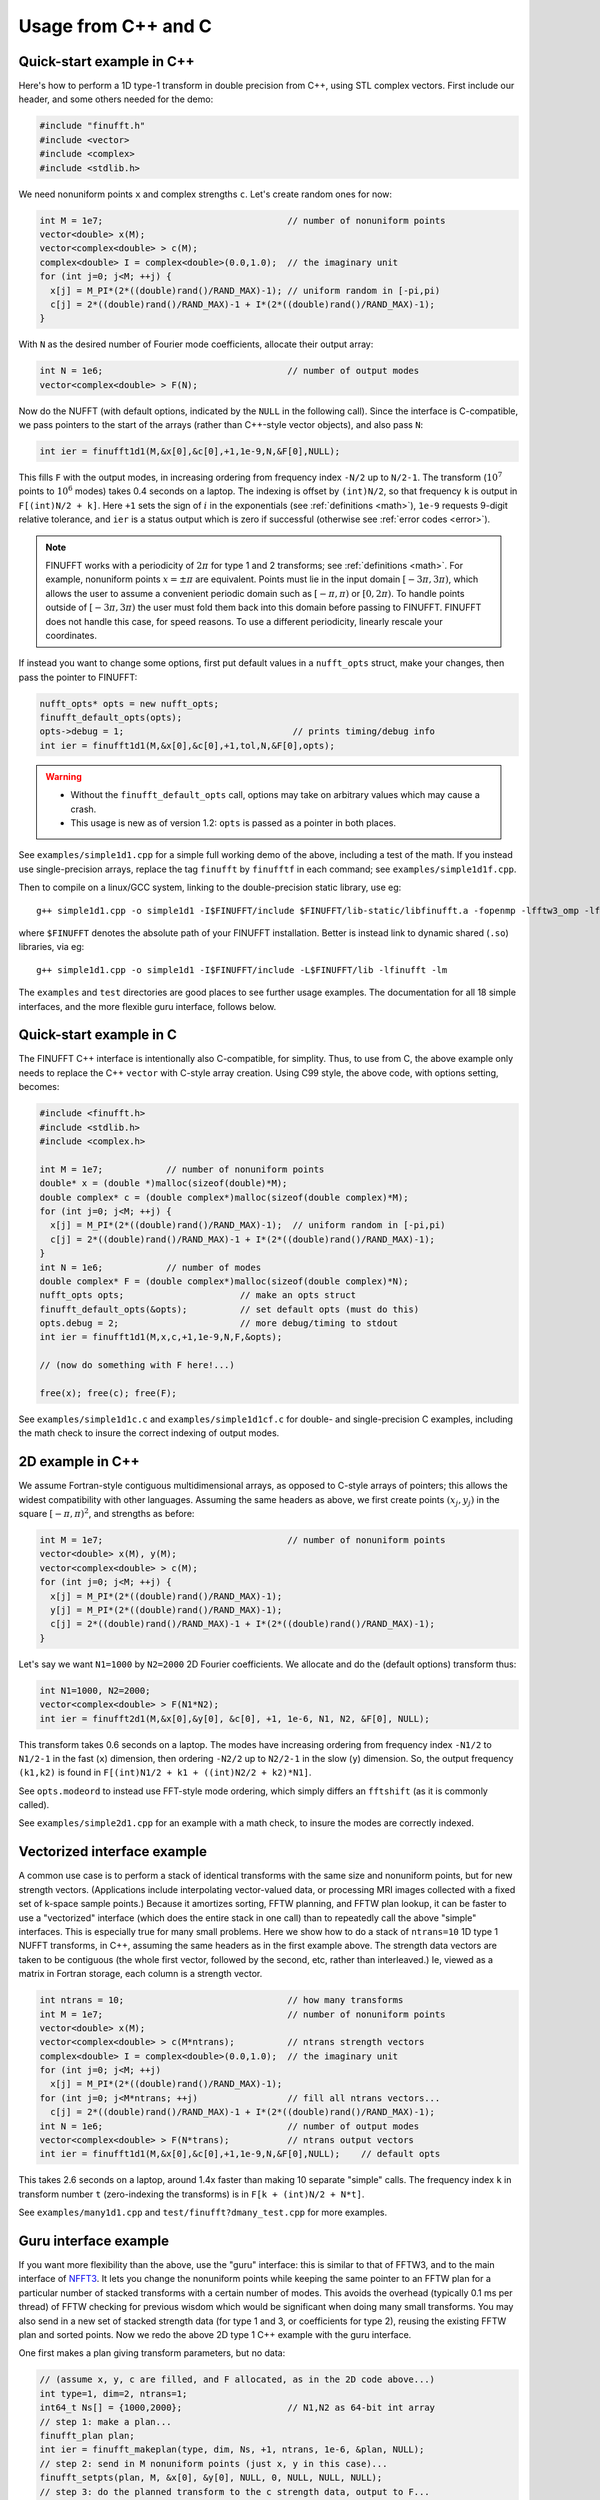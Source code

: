 .. _c:

Usage from C++ and C
======================

.. _quick:

Quick-start example in C++
--------------------------

Here's how to perform a 1D type-1 transform
in double precision from C++, using STL complex vectors.
First include our header, and some others needed for the demo:

.. code-block:: C++
  
  #include "finufft.h"
  #include <vector>
  #include <complex>
  #include <stdlib.h>

We need nonuniform points ``x`` and complex strengths ``c``. Let's create random ones for now:
  
.. code-block:: C++

  int M = 1e7;                                   // number of nonuniform points
  vector<double> x(M);
  vector<complex<double> > c(M);
  complex<double> I = complex<double>(0.0,1.0);  // the imaginary unit
  for (int j=0; j<M; ++j) {
    x[j] = M_PI*(2*((double)rand()/RAND_MAX)-1); // uniform random in [-pi,pi)
    c[j] = 2*((double)rand()/RAND_MAX)-1 + I*(2*((double)rand()/RAND_MAX)-1);
  }

With ``N`` as the desired number of Fourier mode coefficients,
allocate their output array:

.. code-block:: C++
  
  int N = 1e6;                                   // number of output modes
  vector<complex<double> > F(N);

Now do the NUFFT (with default options, indicated by the ``NULL`` in the following call). Since the interface is
C-compatible, we pass pointers to the start of the arrays (rather than
C++-style vector objects), and also pass ``N``:

.. code-block:: C++

  int ier = finufft1d1(M,&x[0],&c[0],+1,1e-9,N,&F[0],NULL);

This fills ``F`` with the output modes, in increasing ordering
from frequency index ``-N/2`` up to ``N/2-1``. The transform (:math:`10^7` points to :math:`10^6` modes) takes 0.4 seconds on a laptop.
The indexing is offset by ``(int)N/2``, so that frequency ``k`` is output in
``F[(int)N/2 + k]``.
Here ``+1`` sets the sign of :math:`i` in the exponentials
(see :ref:`definitions <math>`),
``1e-9`` requests 9-digit relative tolerance, and ``ier`` is a status output
which is zero if successful (otherwise see :ref:`error codes <error>`).

.. note::

   FINUFFT works with a periodicity of :math:`2\pi` for type 1 and 2 transforms; see :ref:`definitions <math>`. For example, nonuniform points :math:`x=\pm\pi` are equivalent. Points must lie in the input domain :math:`[-3\pi,3\pi)`, which allows the user to assume a convenient periodic domain such as  :math:`[-\pi,\pi)` or :math:`[0,2\pi)`. To handle points outside of :math:`[-3\pi,3\pi)` the user must fold them back into this domain before passing to FINUFFT. FINUFFT does not handle this case, for speed reasons. To use a different periodicity, linearly rescale your coordinates.

If instead you want to change some options, first
put default values in a ``nufft_opts`` struct,
make your changes, then pass the pointer to FINUFFT:

.. code-block:: C++
  
  nufft_opts* opts = new nufft_opts;
  finufft_default_opts(opts);
  opts->debug = 1;                                // prints timing/debug info
  int ier = finufft1d1(M,&x[0],&c[0],+1,tol,N,&F[0],opts);
  
.. warning::
   - Without the ``finufft_default_opts`` call, options may take on arbitrary values which may cause a crash.
   - This usage is new as of version 1.2: ``opts`` is passed as a pointer in both places.

See ``examples/simple1d1.cpp`` for a simple full working demo of the above, including a test of the math. If you instead use single-precision arrays,
replace the tag ``finufft`` by ``finufftf`` in each command; see ``examples/simple1d1f.cpp``.

Then to compile on a linux/GCC system, linking to the double-precision static library, use eg::

  g++ simple1d1.cpp -o simple1d1 -I$FINUFFT/include $FINUFFT/lib-static/libfinufft.a -fopenmp -lfftw3_omp -lfftw3 -lm

where ``$FINUFFT`` denotes the absolute path of your FINUFFT installation.
Better is instead link to dynamic shared (``.so``) libraries, via eg::

  g++ simple1d1.cpp -o simple1d1 -I$FINUFFT/include -L$FINUFFT/lib -lfinufft -lm
  
The ``examples`` and ``test`` directories are good places to see further
usage examples. The documentation for all 18 simple interfaces,
and the more flexible guru interface, follows below.

Quick-start example in C
-----------------------

The FINUFFT C++ interface is intentionally also C-compatible, for simplity.
Thus, to use from C, the above example only needs to replace the C++
``vector`` with C-style array creation. Using C99 style, the
above code, with options setting, becomes:

.. code-block:: C

  #include <finufft.h>
  #include <stdlib.h>
  #include <complex.h>

  int M = 1e7;            // number of nonuniform points
  double* x = (double *)malloc(sizeof(double)*M);
  double complex* c = (double complex*)malloc(sizeof(double complex)*M);
  for (int j=0; j<M; ++j) {
    x[j] = M_PI*(2*((double)rand()/RAND_MAX)-1);  // uniform random in [-pi,pi)
    c[j] = 2*((double)rand()/RAND_MAX)-1 + I*(2*((double)rand()/RAND_MAX)-1);
  }
  int N = 1e6;            // number of modes
  double complex* F = (double complex*)malloc(sizeof(double complex)*N);
  nufft_opts opts;                      // make an opts struct
  finufft_default_opts(&opts);          // set default opts (must do this)
  opts.debug = 2;                       // more debug/timing to stdout
  int ier = finufft1d1(M,x,c,+1,1e-9,N,F,&opts);
                
  // (now do something with F here!...)
                
  free(x); free(c); free(F);
                
See ``examples/simple1d1c.c`` and ``examples/simple1d1cf.c`` for
double- and single-precision C examples, including the math check to insure
the correct indexing of output modes.


2D example in C++
-----------------

We assume Fortran-style contiguous multidimensional arrays, as opposed
to C-style arrays of pointers; this allows the widest compatibility with other
languages. Assuming the same headers as above, we first create points
:math:`(x_j,y_j)` in the square :math:`[-\pi,\pi)^2`, and strengths as before:

.. code-block:: C++

  int M = 1e7;                                   // number of nonuniform points
  vector<double> x(M), y(M);
  vector<complex<double> > c(M);
  for (int j=0; j<M; ++j) {
    x[j] = M_PI*(2*((double)rand()/RAND_MAX)-1);
    y[j] = M_PI*(2*((double)rand()/RAND_MAX)-1);
    c[j] = 2*((double)rand()/RAND_MAX)-1 + I*(2*((double)rand()/RAND_MAX)-1);
  }

Let's say we want ``N1=1000`` by ``N2=2000`` 2D Fourier coefficients.
We allocate and do the (default options) transform thus:

.. code-block:: C++

  int N1=1000, N2=2000;
  vector<complex<double> > F(N1*N2);
  int ier = finufft2d1(M,&x[0],&y[0], &c[0], +1, 1e-6, N1, N2, &F[0], NULL);

This transform takes 0.6 seconds on a laptop.
The modes have increasing ordering
from frequency index ``-N1/2`` to ``N1/2-1`` in the fast (``x``) dimension,
then ordering ``-N2/2`` up to ``N2/2-1`` in the slow (``y``) dimension.
So, the output frequency ``(k1,k2)`` is found in
``F[(int)N1/2 + k1 + ((int)N2/2 + k2)*N1]``.

See ``opts.modeord`` to instead use FFT-style mode ordering, which
simply differs an ``fftshift`` (as it is commonly called).

See ``examples/simple2d1.cpp`` for an example with a math check, to
insure the modes are correctly indexed.


Vectorized interface example
----------------------------

A common use case is to perform a stack of identical transforms with the
same size and nonuniform points, but for new strength vectors.
(Applications include interpolating vector-valued data, or processing
MRI images collected with a fixed set of k-space sample points.)
Because it amortizes sorting, FFTW planning, and FFTW plan lookup,
it can be faster to use a "vectorized"
interface (which does the entire stack in one call)
than to repeatedly call the above "simple" interfaces.
This is especially true for many small problems.
Here we show how to do a stack of ``ntrans=10`` 1D type 1 NUFFT transforms, in C++,
assuming the same headers as in the first example above.
The strength data vectors are taken to be contiguous (the whole
first vector, followed by the second, etc, rather than interleaved.)
Ie, viewed as a matrix in Fortran storage, each column is a strength vector.

.. code-block:: C++

  int ntrans = 10;                               // how many transforms
  int M = 1e7;                                   // number of nonuniform points
  vector<double> x(M);
  vector<complex<double> > c(M*ntrans);          // ntrans strength vectors
  complex<double> I = complex<double>(0.0,1.0);  // the imaginary unit
  for (int j=0; j<M; ++j)
    x[j] = M_PI*(2*((double)rand()/RAND_MAX)-1);
  for (int j=0; j<M*ntrans; ++j)                 // fill all ntrans vectors...
    c[j] = 2*((double)rand()/RAND_MAX)-1 + I*(2*((double)rand()/RAND_MAX)-1);
  int N = 1e6;                                   // number of output modes
  vector<complex<double> > F(N*trans);           // ntrans output vectors
  int ier = finufft1d1(M,&x[0],&c[0],+1,1e-9,N,&F[0],NULL);    // default opts

This takes 2.6 seconds on a laptop, around 1.4x faster than
making 10 separate "simple" calls.
The frequency index ``k`` in transform number ``t`` (zero-indexing the transforms) is in ``F[k + (int)N/2 + N*t]``.

See ``examples/many1d1.cpp`` and ``test/finufft?dmany_test.cpp``
for more examples.


Guru interface example
----------------------

If you want more flexibility than the above, use the "guru" interface:
this is similar to that of FFTW3, and to the main interface of
`NFFT3 <https://www-user.tu-chemnitz.de/~potts/nfft/>`_.
It lets you change the nonuniform points while keeping the
same pointer to an FFTW plan for a particular number of stacked transforms
with a certain number of modes.
This avoids the overhead (typically 0.1 ms per thread) of FFTW checking for
previous wisdom which would be significant when doing many small transforms.
You may also send in a new
set of stacked strength data (for type 1 and 3, or coefficients for type 2),
reusing the existing FFTW plan and sorted points.
Now we redo the above 2D type 1 C++ example with the guru interface.

One first makes a plan giving transform parameters, but no data:

.. code-block:: C++

  // (assume x, y, c are filled, and F allocated, as in the 2D code above...)
  int type=1, dim=2, ntrans=1;
  int64_t Ns[] = {1000,2000};                    // N1,N2 as 64-bit int array
  // step 1: make a plan...
  finufft_plan plan;
  int ier = finufft_makeplan(type, dim, Ns, +1, ntrans, 1e-6, &plan, NULL);
  // step 2: send in M nonuniform points (just x, y in this case)...
  finufft_setpts(plan, M, &x[0], &y[0], NULL, 0, NULL, NULL, NULL);
  // step 3: do the planned transform to the c strength data, output to F...
  finufft_exec(plan, &c[0], &F[0]);
  // ... you could now send in new points, and/or do transforms with new c data
  // ...
  // step 4: free the memory used by the plan...
  finufft_destroy(plan);

This writes the Fourier coefficients to ``F`` just as in the earlier 2D example.
One difference from the above simple and vectorized interfaces
is that the ``int64_t`` type (aka ``long long int``)
is needed since the Fourier coefficient dimensions are passed as an array.

  .. warning::
  You must destroy a plan before making a new plan using the same
  plan object, otherwise a memory leak results.

The complete code with a math test is in ``examples/guru2d1.cpp``, and for
more examples see ``examples/guru1d1*.c*``


Documentation of individual functions
*************************************

*** 

define FLT, CPX, and BIGINT just for the below.

*** cut the repetition of the below. list the 18 funcs,
then the arguments which are common to all of them.



1D transforms, simple interface
~~~~~~~~~~~~~~~~~~~~~~~~~~~~~~~

Now we list the calling sequences for the main C++ codes.
Please refer to the above :ref:`data types <datatypes>`.

::

  int finufft1d1(BIGINT nj,FLT* xj,CPX* cj,int iflag,FLT eps,BIGINT ms,
                 CPX* fk, nufft_opts opts)
   
   Type-1 1D complex nonuniform FFT.

              nj-1
     fk(k1) = SUM cj[j] exp(+/-i k1 xj(j))  for -ms/2 <= k1 <= (ms-1)/2
              j=0                            
   Inputs:
     nj     number of sources (int64, aka BIGINT)
     xj     location of sources (size-nj FLT array), in [-3pi,3pi]
     cj     size-nj FLT complex array of source strengths
            (ie, stored as 2*nj FLTs interleaving Re, Im).
     iflag  if >=0, uses + sign in exponential, otherwise - sign (int)
     eps    precision requested (>1e-16)
     ms     number of Fourier modes computed, may be even or odd (int64);
            in either case the mode range is integers lying in [-ms/2, (ms-1)/2]
     opts   struct controlling options (see finufft.h)
   Outputs:
     fk     size-ms FLT complex array of Fourier transform values
            stored as alternating Re & Im parts (2*ms FLTs),
 	    order determined by opts.modeord.
     returned value - 0 if success, else see ../docs/usage.rst


   
  int finufft1d2(BIGINT nj,FLT* xj,CPX* cj,int iflag,FLT eps,BIGINT ms,
                 CPX* fk, nufft_opts opts)
  
   Type-2 1D complex nonuniform FFT.

     cj[j] = SUM   fk[k1] exp(+/-i k1 xj[j])      for j = 0,...,nj-1
             k1 
     where sum is over -ms/2 <= k1 <= (ms-1)/2.

   Inputs:
     nj     number of targets (int64, aka BIGINT)
     xj     location of targets (size-nj FLT array), in [-3pi,3pi]
     fk     complex Fourier transform values (size ms, ordering set by opts.modeord)
            (ie, stored as 2*nj FLTs interleaving Re, Im).
     iflag  if >=0, uses + sign in exponential, otherwise - sign (int).
     eps    precision requested (>1e-16)
     ms     number of Fourier modes input, may be even or odd (int64);
            in either case the mode range is integers lying in [-ms/2, (ms-1)/2]
     opts   struct controlling options (see finufft.h)
   Outputs:
     cj     complex FLT array of nj answers at targets
     returned value - 0 if success, else see ../docs/usage.rst



  int finufft1d3(BIGINT nj,FLT* xj,CPX* cj,int iflag, FLT eps, BIGINT nk,
                 FLT* s, CPX* fk, nufft_opts opts)
  
   Type-3 1D complex nonuniform FFT.

               nj-1
     fk[k]  =  SUM   c[j] exp(+-i s[k] xj[j]),      for k = 0, ..., nk-1
               j=0
   Inputs:
     nj     number of sources (int64, aka BIGINT)
     xj     location of sources on real line (nj-size array of FLT)
     cj     size-nj FLT complex array of source strengths
            (ie, stored as 2*nj FLTs interleaving Re, Im).
     nk     number of frequency target points (int64)
     s      frequency locations of targets in R.
     iflag  if >=0, uses + sign in exponential, otherwise - sign (int)
     eps    precision requested (>1e-16)
     opts   struct controlling options (see finufft.h)
   Outputs:
     fk     size-nk FLT complex Fourier transform values at target
            frequencies sk
     returned value - 0 if success, else see ../docs/usage.rst

     

2D transforms, simple interface
~~~~~~~~~~~~~~~~~~~~~~~~~~~~~~~

::

  int finufft2d1(BIGINT nj,FLT* xj,FLT *yj,CPX* cj,int iflag,
	       FLT eps, BIGINT ms, BIGINT mt, CPX* fk, nufft_opts opts)

   Type-1 2D complex nonuniform FFT.

                  nj-1
     f[k1,k2] =   SUM  c[j] exp(+-i (k1 x[j] + k2 y[j]))
                  j=0

     for -ms/2 <= k1 <= (ms-1)/2,  -mt/2 <= k2 <= (mt-1)/2.

     The output array is k1 (fast), then k2 (slow), with each dimension
     determined by opts.modeord.
     If iflag>0 the + sign is used, otherwise the - sign is used,
     in the exponential.

   Inputs:
     nj     number of sources (int64, aka BIGINT)
     xj,yj     x,y locations of sources (each a size-nj FLT array) in [-3pi,3pi]
     cj     size-nj complex FLT array of source strengths,
            (ie, stored as 2*nj FLTs interleaving Re, Im).
     iflag  if >=0, uses + sign in exponential, otherwise - sign (int)
     eps    precision requested (>1e-16)
     ms,mt  number of Fourier modes requested in x and y (int64);
            each may be even or odd;
            in either case the mode range is integers lying in [-m/2, (m-1)/2]
     opts   struct controlling options (see finufft.h)
   Outputs:
     fk     complex FLT array of Fourier transform values
            (size ms*mt, fast in ms then slow in mt,
            ie Fortran ordering).
     returned value - 0 if success, else see ../docs/usage.rst



  int finufft2d2(BIGINT nj,FLT* xj,FLT *yj,CPX* cj,int iflag,FLT eps,
	       BIGINT ms, BIGINT mt, CPX* fk, nufft_opts opts)

   Type-2 2D complex nonuniform FFT.

     cj[j] =  SUM   fk[k1,k2] exp(+/-i (k1 xj[j] + k2 yj[j]))      for j = 0,...,nj-1
             k1,k2
     where sum is over -ms/2 <= k1 <= (ms-1)/2, -mt/2 <= k2 <= (mt-1)/2,

   Inputs:
     nj     number of targets (int64, aka BIGINT)
     xj,yj     x,y locations of targets (each a size-nj FLT array) in [-3pi,3pi]
     fk     FLT complex array of Fourier transform values (size ms*mt,
            increasing fast in ms then slow in mt, ie Fortran ordering).
            Along each dimension the ordering is set by opts.modeord.
     iflag  if >=0, uses + sign in exponential, otherwise - sign (int)
     eps    precision requested (>1e-16)
     ms,mt  numbers of Fourier modes given in x and y (int64)
            each may be even or odd;
            in either case the mode range is integers lying in [-m/2, (m-1)/2].
     opts   struct controlling options (see finufft.h)
   Outputs:
     cj     size-nj complex FLT array of target values
            (ie, stored as 2*nj FLTs interleaving Re, Im).
     returned value - 0 if success, else see ../docs/usage.rst

     

  int finufft2d3(BIGINT nj,FLT* xj,FLT* yj,CPX* cj,int iflag, FLT eps,
                 BIGINT nk, FLT* s, FLT *t, CPX* fk, nufft_opts opts)

   Type-3 2D complex nonuniform FFT.

               nj-1
     fk[k]  =  SUM   c[j] exp(+-i (s[k] xj[j] + t[k] yj[j]),    for k=0,...,nk-1
               j=0
   Inputs:
     nj     number of sources (int64, aka BIGINT)
     xj,yj  x,y location of sources in the plane R^2 (each size-nj FLT array)
     cj     size-nj complex FLT array of source strengths,
            (ie, stored as 2*nj FLTs interleaving Re, Im).
     nk     number of frequency target points (int64)
     s,t    (k_x,k_y) frequency locations of targets in R^2.
     iflag  if >=0, uses + sign in exponential, otherwise - sign (int)
     eps    precision requested (>1e-16)
     opts   struct controlling options (see finufft.h)
   Outputs:
     fk     size-nk complex FLT Fourier transform values at the
            target frequencies sk
     returned value - 0 if success, else see ../docs/usage.rst

   
3D transforms, simple interface
~~~~~~~~~~~~~~~~~~~~~~~~~~~~~~~

::

  int finufft3d1(BIGINT nj,FLT* xj,FLT *yj,FLT *zj,CPX* cj,int iflag,
	       FLT eps, BIGINT ms, BIGINT mt, BIGINT mu, CPX* fk,
	       nufft_opts opts)

   Type-1 3D complex nonuniform FFT.

                     nj-1
     f[k1,k2,k3] =   SUM  c[j] exp(+-i (k1 x[j] + k2 y[j] + k3 z[j]))
                     j=0

	for -ms/2 <= k1 <= (ms-1)/2,  -mt/2 <= k2 <= (mt-1)/2,
            -mu/2 <= k3 <= (mu-1)/2.

     The output array is as in opt.modeord in each dimension.
     k1 changes is fastest, k2 middle,
     and k3 slowest, ie Fortran ordering. If iflag>0 the + sign is
     used, otherwise the - sign is used, in the exponential.
                           
   Inputs:
     nj     number of sources (int64, aka BIGINT)
     xj,yj,zj   x,y,z locations of sources (each size-nj FLT array) in [-3pi,3pi]
     cj     size-nj complex FLT array of source strengths, 
            (ie, stored as 2*nj FLTs interleaving Re, Im).
     iflag  if >=0, uses + sign in exponential, otherwise - sign (int)
     eps    precision requested
     ms,mt,mu  number of Fourier modes requested in x,y,z (int64);
            each may be even or odd;
            in either case the mode range is integers lying in [-m/2, (m-1)/2]
     opts   struct controlling options (see finufft.h)
   Outputs:
     fk     complex FLT array of Fourier transform values (size ms*mt*mu,
            changing fast in ms to slowest in mu, ie Fortran ordering).
     returned value - 0 if success, else see ../docs/usage.rst


     
  int finufft3d2(BIGINT nj,FLT* xj,FLT *yj,FLT *zj,CPX* cj,
	       int iflag,FLT eps, BIGINT ms, BIGINT mt, BIGINT mu,
	       CPX* fk, nufft_opts opts)

   Type-2 3D complex nonuniform FFT.

     cj[j] =    SUM   fk[k1,k2,k3] exp(+/-i (k1 xj[j] + k2 yj[j] + k3 zj[j]))
             k1,k2,k3
      for j = 0,...,nj-1
     where sum is over -ms/2 <= k1 <= (ms-1)/2, -mt/2 <= k2 <= (mt-1)/2, 
                       -mu/2 <= k3 <= (mu-1)/2

   Inputs:
     nj     number of sources (int64, aka BIGINT)
     xj,yj,zj     x,y,z locations of targets (each size-nj FLT array) in [-3pi,3pi]
     fk     FLT complex array of Fourier series values (size ms*mt*mu,
            increasing fastest in ms to slowest in mu, ie Fortran ordering).
            (ie, stored as alternating Re & Im parts, 2*ms*mt*mu FLTs)
	    Along each dimension, opts.modeord sets the ordering.
     iflag  if >=0, uses + sign in exponential, otherwise - sign (int)
     eps    precision requested
     ms,mt,mu  numbers of Fourier modes given in x,y,z (int64);
            each may be even or odd;
            in either case the mode range is integers lying in [-m/2, (m-1)/2].
     opts   struct controlling options (see finufft.h)
   Outputs:
     cj     size-nj complex FLT array of target values,
            (ie, stored as 2*nj FLTs interleaving Re, Im).
     returned value - 0 if success, else see ../docs/usage.rst



  int finufft3d3(BIGINT nj,FLT* xj,FLT* yj,FLT *zj, CPX* cj,
	       int iflag, FLT eps, BIGINT nk, FLT* s, FLT *t,
	       FLT *u, CPX* fk, nufft_opts opts)

   Type-3 3D complex nonuniform FFT.

               nj-1
     fk[k]  =  SUM   c[j] exp(+-i (s[k] xj[j] + t[k] yj[j] + u[k] zj[j]),
               j=0
                          for k=0,...,nk-1
   Inputs:
     nj     number of sources (int64, aka BIGINT)
     xj,yj,zj   x,y,z location of sources in R^3 (each size-nj FLT array)
     cj     size-nj complex FLT array of source strengths
            (ie, interleaving Re & Im parts)
     nk     number of frequency target points (int64)
     s,t,u      (k_x,k_y,k_z) frequency locations of targets in R^3.
     iflag  if >=0, uses + sign in exponential, otherwise - sign (int)
     eps    precision requested (FLT)
     opts   struct controlling options (see finufft.h)
   Outputs:
     fk     size-nk complex FLT array of Fourier transform values at the
            target frequencies sk
     returned value - 0 if success, else see ../docs/usage.rst

  



.. note::
 If you have a small-scale 2D task (say less than 10\ :sup:`5` points or modes) with multiple strength or coefficient vectors but fixed nonuniform points, see the :ref:`advanced interfaces <advinterface>`.










     Interfaces from C
*****************

From C one calls the same routines as for C++, and includes
the same header files (this unified interface is new as of version 1.1).
To recap, one should ``#include "finufft.h"`` then, as above, initialize the options:

  nufft_opts opts; finufft_default_opts(&opts);

Options fields may then be changed in ``opts`` before calling ``finufft?d?``
(where the wildcard ``?`` denotes an appropriate number).

As above, ``FLT`` indicates ``double`` or ``float``, but now
``CPX`` indicates their complex C99-type equivalents
(see ``src/finufft.h`` for the definitions used).
For examples see ``examples/example1d1c.c`` (double precision)
and ``examples/example1d1cf.c`` (single precision).


Usage and design notes
**********************

- We strongly recommend you use ``upsampfac=1.25`` for type-3; it
  reduces its run-time from around 8 times the types 1 or 2, to around 3-4
  times. It is often also faster for type-1 and type-2, at low precisions.

- Sizes >=2^31 have been tested for C++ drivers (``test/finufft?d_test.cpp``), and
  work fine, if you have enough RAM.
  In fortran the interface is still 32-bit integers, limiting to
  array sizes <2^31. The fortran interface needs to be improved.

- C++ is used for all main libraries, almost entirely avoiding object-oriented code. C++ ``std::complex<double>`` (typedef'ed to ``CPX`` and sometimes ``dcomplex``) and FFTW complex types are mixed within the library, since to some extent our library is a glorified driver for FFTW. FFTW was considered universal and essential enough to be a dependency for the whole package.

- There is a hard-defined limit of ``1e11`` for the size of internal FFT arrays, set in ``defs.h`` as ``MAX_NF``: if your machine has RAM of order 1TB, and you need it, set this larger and recompile. The point of this is to catch ridiculous-sized mallocs and exit gracefully. Note that mallocs smaller than this, but which still exceed available RAM, cause segfaults as usual. For simplicity of code, we do not do error checking on every malloc.

- As a spreading kernel function, we use a new faster simplification of the Kaiser--Bessel kernel, and eventually settled on piecewise polynomial approximation of this kernel.  At high requested precisions, like the Kaiser--Bessel, this achieves roughly half the kernel width achievable by a truncated Gaussian. Our kernel is exp(-beta.sqrt(1-(2x/W)^2)), where W = nspread is the full kernel width in grid units. This (and Kaiser--Bessel) are good approximations to the prolate spheroidal wavefunction of order zero (PSWF), being the functions of given support [-W/2,W/2] whose Fourier transform has minimal L2 norm outside of a symmetric interval. The PSWF frequency parameter (see [ORZ]) is c = pi.(1-1/2sigma).W where sigma is the upsampling parameter. See our paper in the references.
